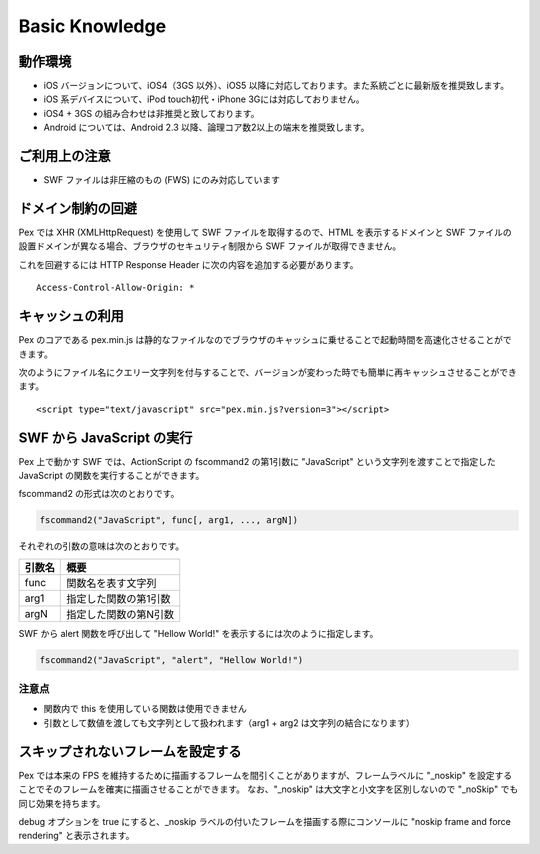 ======================================
Basic Knowledge
======================================

動作環境
========

- iOS バージョンについて、iOS4（3GS 以外）、iOS5 以降に対応しております。また系統ごとに最新版を推奨致します。
- iOS 系デバイスについて、iPod touch初代・iPhone 3Gには対応しておりません。
- iOS4 + 3GS の組み合わせは非推奨と致しております。
- Android については、Android 2.3 以降、論理コア数2以上の端末を推奨致します。


ご利用上の注意
==============

- SWF ファイルは非圧縮のもの (FWS) にのみ対応しています


ドメイン制約の回避
===================


Pex では XHR (XMLHttpRequest) を使用して SWF ファイルを取得するので、HTML を表示するドメインと SWF ファイルの設置ドメインが異なる場合、ブラウザのセキュリティ制限から SWF ファイルが取得できません。


これを回避するには HTTP Response Header に次の内容を追加する必要があります。

::

	Access-Control-Allow-Origin: *


キャッシュの利用
===================

Pex のコアである pex.min.js は静的なファイルなのでブラウザのキャッシュに乗せることで起動時間を高速化させることができます。

次のようにファイル名にクエリー文字列を付与することで、バージョンが変わった時でも簡単に再キャッシュさせることができます。

::

	<script type="text/javascript" src="pex.min.js?version=3"></script>



SWF から JavaScript の実行
==========================

Pex 上で動かす SWF では、ActionScript の fscommand2 の第1引数に "JavaScript" という文字列を渡すことで指定した JavaScript の関数を実行することができます。


fscommand2 の形式は次のとおりです。

.. code-block:: actionscript

	fscommand2("JavaScript", func[, arg1, ..., argN])


それぞれの引数の意味は次のとおりです。

+--------------+------------------------------------------+
| 引数名       | 概要                                     |
+==============+==========================================+
| func         | 関数名を表す文字列                       |
+--------------+------------------------------------------+
| arg1         | 指定した関数の第1引数                    |
+--------------+------------------------------------------+
| argN         | 指定した関数の第N引数                    |
+--------------+------------------------------------------+


SWF から alert 関数を呼び出して "Hellow World!" を表示するには次のように指定します。

.. code-block:: actionscript

	fscommand2("JavaScript", "alert", "Hellow World!")



注意点
------

- 関数内で this を使用している関数は使用できません
- 引数として数値を渡しても文字列として扱われます（arg1 + arg2 は文字列の結合になります）


スキップされないフレームを設定する
==================================

Pex では本来の FPS を維持するために描画するフレームを間引くことがありますが、フレームラベルに "_noskip" を設定することでそのフレームを確実に描画させることができます。
なお、"_noskip" は大文字と小文字を区別しないので "_noSkip" でも同じ効果を持ちます。

debug オプションを true にすると、_noskip ラベルの付いたフレームを描画する際にコンソールに "noskip frame and force rendering" と表示されます。




